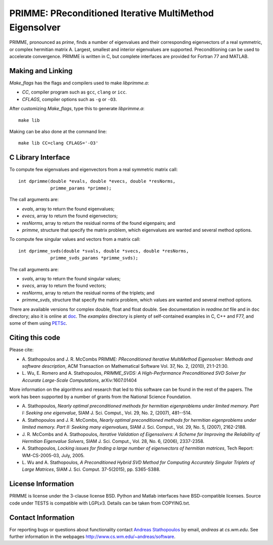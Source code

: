
PRIMME: PReconditioned Iterative MultiMethod Eigensolver
========================================================

PRIMME, pronounced as *prime*, finds a number of eigenvalues and their corresponding eigenvectors of a 
real symmetric, or complex hermitian matrix A. Largest, smallest and interior 
eigenvalues are supported. Preconditioning can be used to accelerate 
convergence. 
PRIMME is written in C, but complete interfaces are provided for Fortran 77 and MATLAB.
  
Making and Linking
------------------

`Make_flags` has the flags and compilers used to make `libprimme.a`:

* `CC`, compiler program such as ``gcc``, ``clang`` or ``icc``.
* `CFLAGS`, compiler options such as ``-g`` or ``-O3``.

After customizing `Make_flags`, type this to generate `libprimme.a`::

    make lib

Making can be also done at the command line::

    make lib CC=clang CFLAGS='-O3'


C Library Interface
-------------------

To compute few eigenvalues and eigenvectors from a real symmetric matrix call::

    int dprimme(double *evals, double *evecs, double *resNorms, 
                primme_params *primme);

The call arguments are:

* `evals`, array to return the found eigenvalues;
* `evecs`, array to return the found eigenvectors;
* `resNorms`, array to return the residual norms of the found eigenpairs; and
* `primme`, structure that specify the matrix problem, which eigenvalues are wanted and several method options.

To compute few singular values and vectors from a matrix call::

    int dprimme_svds(double *svals, double *svecs, double *resNorms, 
                primme_svds_params *primme_svds);

The call arguments are:

* `svals`, array to return the found singular values;
* `svecs`, array to return the found vectors;
* `resNorms`, array to return the residual norms of the triplets; and
* `primme_svds`, structure that specify the matrix problem, which values are wanted and several method options.

There are available versions for complex double, float and float double.
See documentation in `readme.txt` file and in ``doc`` directory; also it is online at doc_.
The `examples` directory is plenty of self-contained examples in C, C++ and F77, and some of them using PETSc_.

Citing this code 
----------------

Please cite:

* A. Stathopoulos and J. R. McCombs PRIMME: *PReconditioned Iterative
  MultiMethod Eigensolver: Methods and software description*, ACM
  Transaction on Mathematical Software Vol. 37, No. 2, (2010),
  21:1-21:30.

* L. Wu, E. Romero and A. Stathopoulos, *PRIMME_SVDS: A High-Performance
  Preconditioned SVD Solver for Accurate Large-Scale Computations*,
  arXiv:1607.01404

More information on the algorithms and research that led to this
software can be found in the rest of the papers. The work has been
supported by a number of grants from the National Science Foundation.

* A. Stathopoulos, *Nearly optimal preconditioned methods for hermitian
  eigenproblems under limited memory. Part I: Seeking one eigenvalue*, SIAM
  J. Sci. Comput., Vol. 29, No. 2, (2007), 481--514.

* A. Stathopoulos and J. R. McCombs, *Nearly optimal preconditioned
  methods for hermitian eigenproblems under limited memory. Part II:
  Seeking many eigenvalues*, SIAM J. Sci. Comput., Vol. 29, No. 5, (2007),
  2162-2188.

* J. R. McCombs and A. Stathopoulos, *Iterative Validation of
  Eigensolvers: A Scheme for Improving the Reliability of Hermitian
  Eigenvalue Solvers*, SIAM J. Sci. Comput., Vol. 28, No. 6, (2006),
  2337-2358.

* A. Stathopoulos, *Locking issues for finding a large number of eigenvectors
  of hermitian matrices*, Tech Report: WM-CS-2005-03, July, 2005.

* L. Wu and A. Stathopoulos, *A Preconditioned Hybrid SVD Method for Computing
  Accurately Singular Triplets of Large Matrices*, SIAM J. Sci. Comput. 37-5(2015),
  pp. S365-S388.

License Information
-------------------

PRIMME is license under the 3-clause license BSD.
Python and Matlab interfaces have BSD-compatible licenses.
Source code under TESTS is compatible with LGPLv3.
Details can be taken from COPYING.txt.

Contact Information 
-------------------

For reporting bugs or questions about functionality contact `Andreas Stathopoulos`_ by
email, `andreas` at `cs.wm.edu`. See further information in
the webpages http://www.cs.wm.edu/~andreas/software.

.. _`Andreas Stathopoulos`: http://www.cs.wm.edu/~andreas/software
.. _`github`: https://github.com/primme/primme
.. _`doc`: http://www.cs.wm.edu/~andreas/software/doc/readme.html
.. _PETSc : http://www.mcs.anl.gov/petsc/
